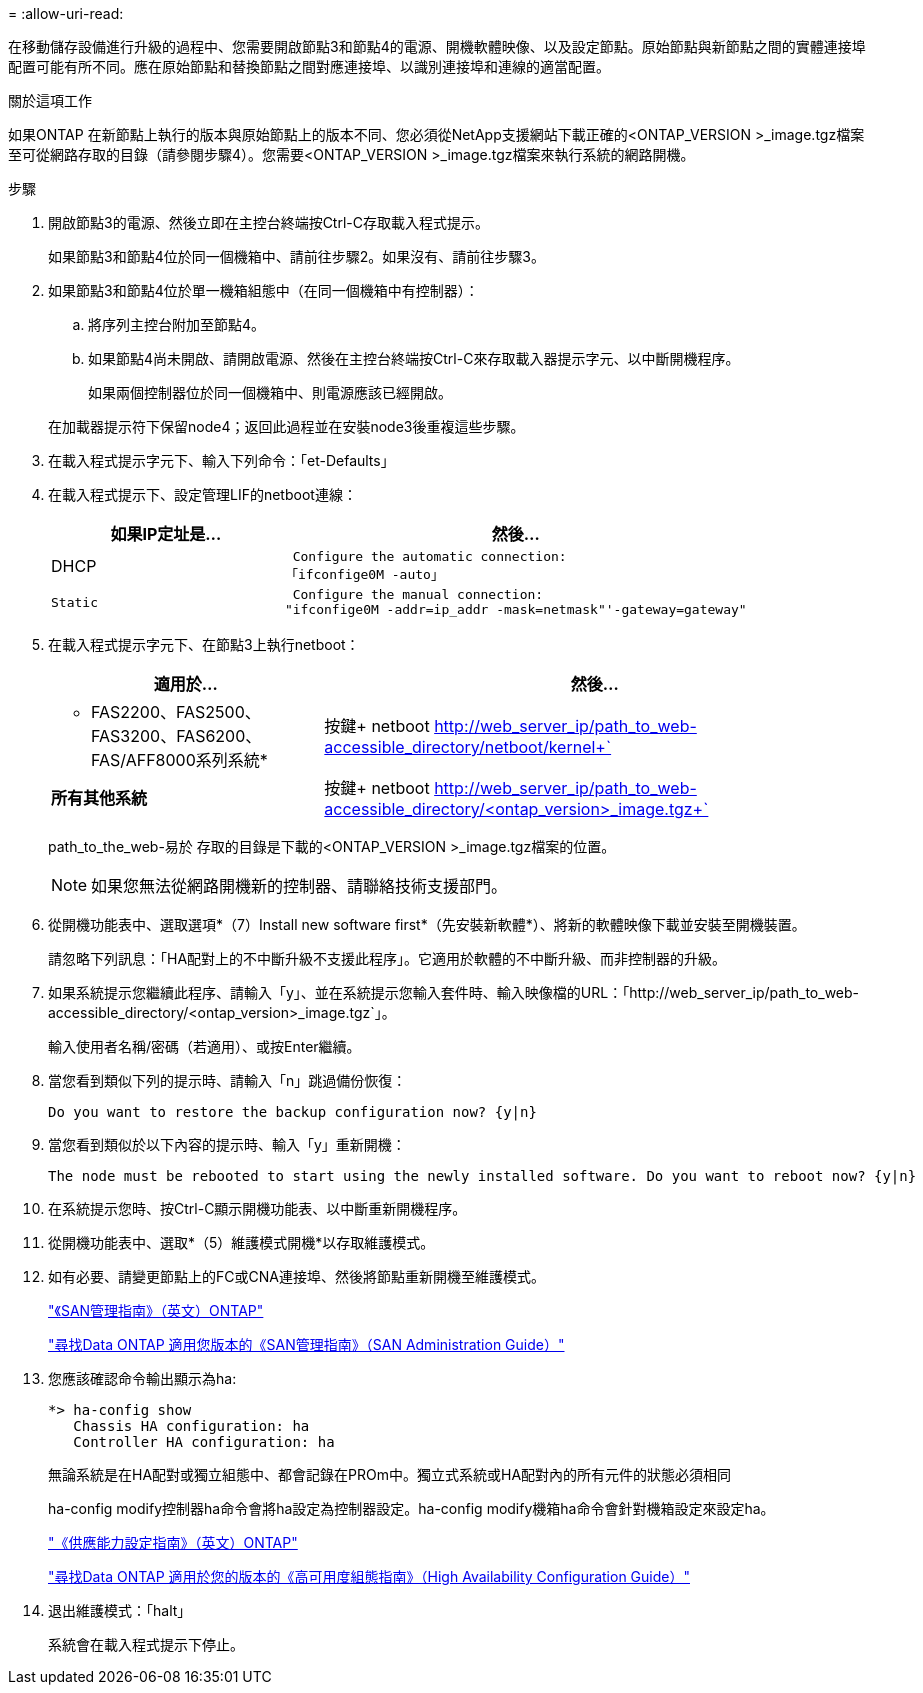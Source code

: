 = 
:allow-uri-read: 


在移動儲存設備進行升級的過程中、您需要開啟節點3和節點4的電源、開機軟體映像、以及設定節點。原始節點與新節點之間的實體連接埠配置可能有所不同。應在原始節點和替換節點之間對應連接埠、以識別連接埠和連線的適當配置。

.關於這項工作
如果ONTAP 在新節點上執行的版本與原始節點上的版本不同、您必須從NetApp支援網站下載正確的<ONTAP_VERSION >_image.tgz檔案至可從網路存取的目錄（請參閱步驟4）。您需要<ONTAP_VERSION >_image.tgz檔案來執行系統的網路開機。

.步驟
. 開啟節點3的電源、然後立即在主控台終端按Ctrl-C存取載入程式提示。
+
如果節點3和節點4位於同一個機箱中、請前往步驟2。如果沒有、請前往步驟3。

. 如果節點3和節點4位於單一機箱組態中（在同一個機箱中有控制器）：
+
.. 將序列主控台附加至節點4。
.. 如果節點4尚未開啟、請開啟電源、然後在主控台終端按Ctrl-C來存取載入器提示字元、以中斷開機程序。
+
如果兩個控制器位於同一個機箱中、則電源應該已經開啟。

+
在加載器提示符下保留node4；返回此過程並在安裝node3後重複這些步驟。



. 在載入程式提示字元下、輸入下列命令：「et-Defaults」
. 在載入程式提示下、設定管理LIF的netboot連線：
+
[cols="1,2"]
|===
| 如果IP定址是... | 然後... 


 a| 
DHCP
 a| 
 Configure the automatic connection:
「ifconfige0M -auto」



 a| 
 Static a| 
 Configure the manual connection:
"ifconfige0M -addr=ip_addr -mask=netmask"'-gateway=gateway"

|===
. 在載入程式提示字元下、在節點3上執行netboot：
+
[cols="1,2"]
|===
| 適用於... | 然後... 


 a| 
* FAS2200、FAS2500、FAS3200、FAS6200、FAS/AFF8000系列系統*
 a| 
按鍵+ netboot http://web_server_ip/path_to_web-accessible_directory/netboot/kernel+`[]



 a| 
*所有其他系統*
 a| 
按鍵+ netboot http://web_server_ip/path_to_web-accessible_directory/<ontap_version>_image.tgz+`[]

|===
+
path_to_the_web-易於 存取的目錄是下載的<ONTAP_VERSION >_image.tgz檔案的位置。

+

NOTE: 如果您無法從網路開機新的控制器、請聯絡技術支援部門。

. 從開機功能表中、選取選項*（7）Install new software first*（先安裝新軟體*）、將新的軟體映像下載並安裝至開機裝置。
+
請忽略下列訊息：「HA配對上的不中斷升級不支援此程序」。它適用於軟體的不中斷升級、而非控制器的升級。

. 如果系統提示您繼續此程序、請輸入「y」、並在系統提示您輸入套件時、輸入映像檔的URL：「+http://web_server_ip/path_to_web-accessible_directory/<ontap_version>_image.tgz+`」。
+
輸入使用者名稱/密碼（若適用）、或按Enter繼續。

. 當您看到類似下列的提示時、請輸入「n」跳過備份恢復：
+
[listing]
----
Do you want to restore the backup configuration now? {y|n}
----
. 當您看到類似於以下內容的提示時、輸入「y」重新開機：
+
[listing]
----
The node must be rebooted to start using the newly installed software. Do you want to reboot now? {y|n}
----
. 在系統提示您時、按Ctrl-C顯示開機功能表、以中斷重新開機程序。
. 從開機功能表中、選取*（5）維護模式開機*以存取維護模式。
. 如有必要、請變更節點上的FC或CNA連接埠、然後將節點重新開機至維護模式。
+
http://docs.netapp.com/ontap-9/topic/com.netapp.doc.dot-cm-sanag/home.html["《SAN管理指南》（英文）ONTAP"]

+
http://mysupport.netapp.com/documentation/productlibrary/index.html?productID=30092["尋找Data ONTAP 適用您版本的《SAN管理指南》（SAN Administration Guide）"]

. 您應該確認命令輸出顯示為ha:
+
[listing]
----
*> ha-config show
   Chassis HA configuration: ha
   Controller HA configuration: ha
----
+
無論系統是在HA配對或獨立組態中、都會記錄在PROm中。獨立式系統或HA配對內的所有元件的狀態必須相同

+
ha-config modify控制器ha命令會將ha設定為控制器設定。ha-config modify機箱ha命令會針對機箱設定來設定ha。

+
http://docs.netapp.com/ontap-9/topic/com.netapp.doc.dot-cm-hacg/home.html["《供應能力設定指南》（英文）ONTAP"]

+
http://mysupport.netapp.com/documentation/productlibrary/index.html?productID=30092["尋找Data ONTAP 適用於您的版本的《高可用度組態指南》（High Availability Configuration Guide）"]

. 退出維護模式：「halt」
+
系統會在載入程式提示下停止。


